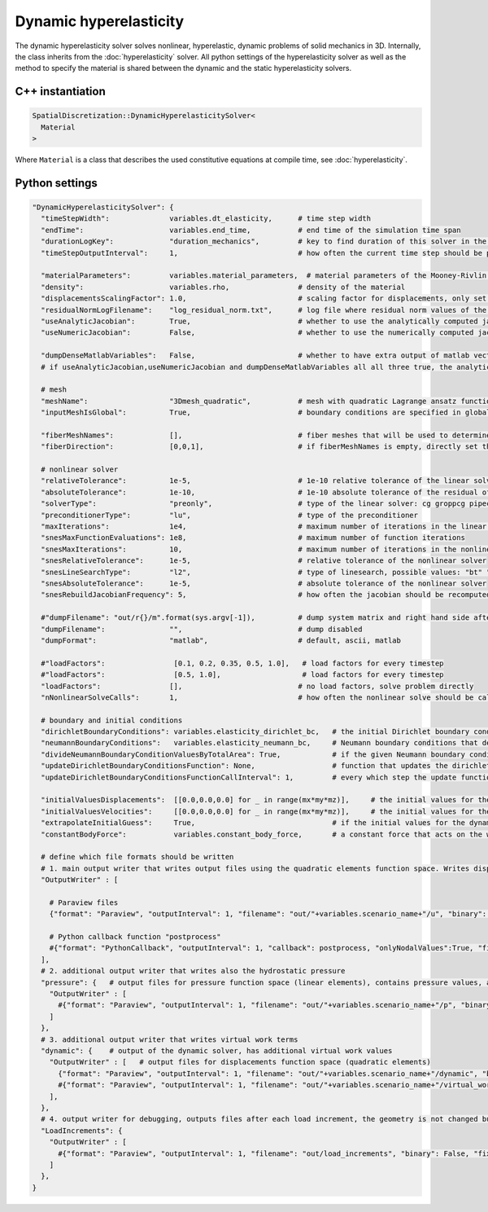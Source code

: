 Dynamic hyperelasticity
===========================

The dynamic hyperelasticity solver solves nonlinear, hyperelastic, dynamic problems of solid mechanics in 3D. Internally, the class inherits from the :doc:`hyperelasticity` solver.
All python settings of the hyperelasticity solver as well as the method to specify the material is shared between the dynamic and the static hyperelasticity solvers.

C++ instantiation
-----------------

.. code-block:: c

  SpatialDiscretization::DynamicHyperelasticitySolver<
    Material
  >

Where ``Material`` is a class that describes the used constitutive equations at compile time, see :doc:`hyperelasticity`.

Python settings
-----------------

.. code-block:: python

  "DynamicHyperelasticitySolver": {
    "timeStepWidth":              variables.dt_elasticity,      # time step width 
    "endTime":                    variables.end_time,           # end time of the simulation time span    
    "durationLogKey":             "duration_mechanics",         # key to find duration of this solver in the log file
    "timeStepOutputInterval":     1,                            # how often the current time step should be printed to console
    
    "materialParameters":         variables.material_parameters,  # material parameters of the Mooney-Rivlin material
    "density":                    variables.rho,                # density of the material
    "displacementsScalingFactor": 1.0,                          # scaling factor for displacements, only set to sth. other than 1 only to increase visual appearance for very small displacements
    "residualNormLogFilename":    "log_residual_norm.txt",      # log file where residual norm values of the nonlinear solver will be written
    "useAnalyticJacobian":        True,                         # whether to use the analytically computed jacobian matrix in the nonlinear solver (fast)
    "useNumericJacobian":         False,                        # whether to use the numerically computed jacobian matrix in the nonlinear solver (slow), only works with non-nested matrices, if both numeric and analytic are enable, it uses the analytic for the preconditioner and the numeric as normal jacobian
      
    "dumpDenseMatlabVariables":   False,                        # whether to have extra output of matlab vectors, x,r, jacobian matrix (very slow)
    # if useAnalyticJacobian,useNumericJacobian and dumpDenseMatlabVariables all all three true, the analytic and numeric jacobian matrices will get compared to see if there are programming errors for the analytic jacobian
    
    # mesh
    "meshName":                   "3Dmesh_quadratic",           # mesh with quadratic Lagrange ansatz functions
    "inputMeshIsGlobal":          True,                         # boundary conditions are specified in global numberings, whereas the mesh is given in local numberings
    
    "fiberMeshNames":             [],                           # fiber meshes that will be used to determine the fiber direction
    "fiberDirection":             [0,0,1],                      # if fiberMeshNames is empty, directly set the constant fiber direction, in element coordinate system
    
    # nonlinear solver
    "relativeTolerance":          1e-5,                         # 1e-10 relative tolerance of the linear solver
    "absoluteTolerance":          1e-10,                        # 1e-10 absolute tolerance of the residual of the linear solver       
    "solverType":                 "preonly",                    # type of the linear solver: cg groppcg pipecg pipecgrr cgne nash stcg gltr richardson chebyshev gmres tcqmr fcg pipefcg bcgs ibcgs fbcgs fbcgsr bcgsl cgs tfqmr cr pipecr lsqr preonly qcg bicg fgmres pipefgmres minres symmlq lgmres lcd gcr pipegcr pgmres dgmres tsirm cgls
    "preconditionerType":         "lu",                         # type of the preconditioner
    "maxIterations":              1e4,                          # maximum number of iterations in the linear solver
    "snesMaxFunctionEvaluations": 1e8,                          # maximum number of function iterations
    "snesMaxIterations":          10,                           # maximum number of iterations in the nonlinear solver
    "snesRelativeTolerance":      1e-5,                         # relative tolerance of the nonlinear solver
    "snesLineSearchType":         "l2",                         # type of linesearch, possible values: "bt" "nleqerr" "basic" "l2" "cp" "ncglinear"
    "snesAbsoluteTolerance":      1e-5,                         # absolute tolerance of the nonlinear solver
    "snesRebuildJacobianFrequency": 5,                          # how often the jacobian should be recomputed, -1 indicates NEVER rebuild, 1 means rebuild every time the Jacobian is computed within a single nonlinear solve, 2 means every second time the Jacobian is built etc. -2 means rebuild at next chance but then never again 
    
    #"dumpFilename": "out/r{}/m".format(sys.argv[-1]),          # dump system matrix and right hand side after every solve
    "dumpFilename":               "",                           # dump disabled
    "dumpFormat":                 "matlab",                     # default, ascii, matlab
    
    #"loadFactors":                [0.1, 0.2, 0.35, 0.5, 1.0],   # load factors for every timestep
    #"loadFactors":                [0.5, 1.0],                   # load factors for every timestep
    "loadFactors":                [],                           # no load factors, solve problem directly
    "nNonlinearSolveCalls":       1,                            # how often the nonlinear solve should be called
    
    # boundary and initial conditions
    "dirichletBoundaryConditions": variables.elasticity_dirichlet_bc,   # the initial Dirichlet boundary conditions that define values for displacements u and velocity v
    "neumannBoundaryConditions":   variables.elasticity_neumann_bc,     # Neumann boundary conditions that define traction forces on surfaces of elements
    "divideNeumannBoundaryConditionValuesByTotalArea": True,            # if the given Neumann boundary condition values under "neumannBoundaryConditions" are total forces instead of surface loads and therefore should be scaled by the surface area of all elements where Neumann BC are applied
    "updateDirichletBoundaryConditionsFunction": None,                  # function that updates the dirichlet BCs while the simulation is running
    "updateDirichletBoundaryConditionsFunctionCallInterval": 1,         # every which step the update function should be called, 1 means every time step
    
    "initialValuesDisplacements":  [[0.0,0.0,0.0] for _ in range(mx*my*mz)],     # the initial values for the displacements, vector of values for every node [[node1-x,y,z], [node2-x,y,z], ...]
    "initialValuesVelocities":     [[0.0,0.0,0.0] for _ in range(mx*my*mz)],     # the initial values for the velocities, vector of values for every node [[node1-x,y,z], [node2-x,y,z], ...]
    "extrapolateInitialGuess":     True,                                # if the initial values for the dynamic nonlinear problem should be computed by extrapolating the previous displacements and velocities
    "constantBodyForce":           variables.constant_body_force,       # a constant force that acts on the whole body, e.g. for gravity
    
    # define which file formats should be written
    # 1. main output writer that writes output files using the quadratic elements function space. Writes displacements, velocities and PK2 stresses.
    "OutputWriter" : [
      
      # Paraview files
      {"format": "Paraview", "outputInterval": 1, "filename": "out/"+variables.scenario_name+"/u", "binary": True, "fixedFormat": False, "onlyNodalValues":True, "combineFiles":True, "fileNumbering": "incremental"},
      
      # Python callback function "postprocess"
      #{"format": "PythonCallback", "outputInterval": 1, "callback": postprocess, "onlyNodalValues":True, "filename": ""},
    ],
    # 2. additional output writer that writes also the hydrostatic pressure
    "pressure": {   # output files for pressure function space (linear elements), contains pressure values, as well as displacements and velocities
      "OutputWriter" : [
        #{"format": "Paraview", "outputInterval": 1, "filename": "out/"+variables.scenario_name+"/p", "binary": True, "fixedFormat": False, "onlyNodalValues":True, "combineFiles":True, "fileNumbering": "incremental"},
      ]
    },
    # 3. additional output writer that writes virtual work terms
    "dynamic": {    # output of the dynamic solver, has additional virtual work values 
      "OutputWriter" : [   # output files for displacements function space (quadratic elements)
        {"format": "Paraview", "outputInterval": 1, "filename": "out/"+variables.scenario_name+"/dynamic", "binary": True, "fixedFormat": False, "onlyNodalValues":True, "combineFiles":True, "fileNumbering": "incremental"},
        #{"format": "Paraview", "outputInterval": 1, "filename": "out/"+variables.scenario_name+"/virtual_work", "binary": True, "fixedFormat": False, "onlyNodalValues":True, "combineFiles":True, "fileNumbering": "incremental"},
      ],
    },
    # 4. output writer for debugging, outputs files after each load increment, the geometry is not changed but u and v are written
    "LoadIncrements": {   
      "OutputWriter" : [
        #{"format": "Paraview", "outputInterval": 1, "filename": "out/load_increments", "binary": False, "fixedFormat": False, "onlyNodalValues":True, "combineFiles":True, "fileNumbering": "incremental"},
      ]
    },
  }
